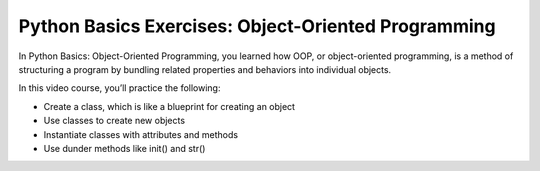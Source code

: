 Python Basics Exercises: Object-Oriented Programming
====================================================

In Python Basics: Object-Oriented Programming, you learned how OOP, or object-oriented programming, is a method of structuring a program by bundling related properties and behaviors into individual objects.

In this video course, you’ll practice the following:

* Create a class, which is like a blueprint for creating an object
* Use classes to create new objects
* Instantiate classes with attributes and methods
* Use dunder methods like init() and str()